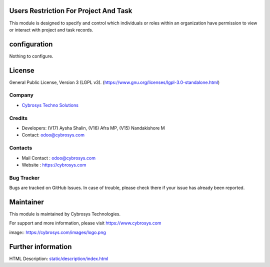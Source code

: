 .. image:: https://img.shields.io/badge/license-LGPL--3-green.svg
    :target: https://www.gnu.org/licenses/lgpl-3.0-standalone.html
    :alt: License: LGPL-3

Users Restriction For Project And Task
======================================
This module is designed to specify and control which individuals or roles within an organization have permission to view or interact with project and task records.

configuration
=============
Nothing to configure.

License
=======
General Public License, Version 3 (LGPL v3).
(https://www.gnu.org/licenses/lgpl-3.0-standalone.html)

Company
-------
* `Cybrosys Techno Solutions <https://cybrosys.com/>`__

Credits
-------
* Developers: (V17) Aysha Shalin, (V16) Afra MP, (V15) Nandakishore M
* Contact: odoo@cybrosys.com

Contacts
--------
* Mail Contact : odoo@cybrosys.com
* Website : https://cybrosys.com

Bug Tracker
-----------
Bugs are tracked on GitHub Issues. In case of trouble, please check there if your issue has already been reported.

Maintainer
==========
.. image:: https://cybrosys.com/images/logo.png
   :target: https://cybrosys.com

This module is maintained by Cybrosys Technologies.

For support and more information, please visit https://www.cybrosys.com

image:: https://cybrosys.com/images/logo.png

Further information
===================
HTML Description: `<static/description/index.html>`__
